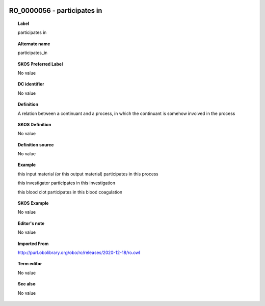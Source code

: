 
  .. _RO_0000056:
  .. _participates in:
  .. index:: 
     single: RO_0000056; participates in
     single: participates in; RO_0000056

RO_0000056 - participates in
====================================================================================

.. topic:: Label

    participates in

.. topic:: Alternate name

    participates_in

.. topic:: SKOS Preferred Label

    No value

.. topic:: DC identifier

    No value

.. topic:: Definition

    A relation between a continuant and a process, in which the continuant is somehow involved in the process

.. topic:: SKOS Definition

    No value

.. topic:: Definition source

    No value

.. topic:: Example

    this input material (or this output material) participates in this process

    this investigator participates in this investigation

    this blood clot participates in this blood coagulation

.. topic:: SKOS Example

    No value

.. topic:: Editor's note

    No value

.. topic:: Imported From

    http://purl.obolibrary.org/obo/ro/releases/2020-12-18/ro.owl

.. topic:: Term editor

    No value

.. topic:: See also

    No value

